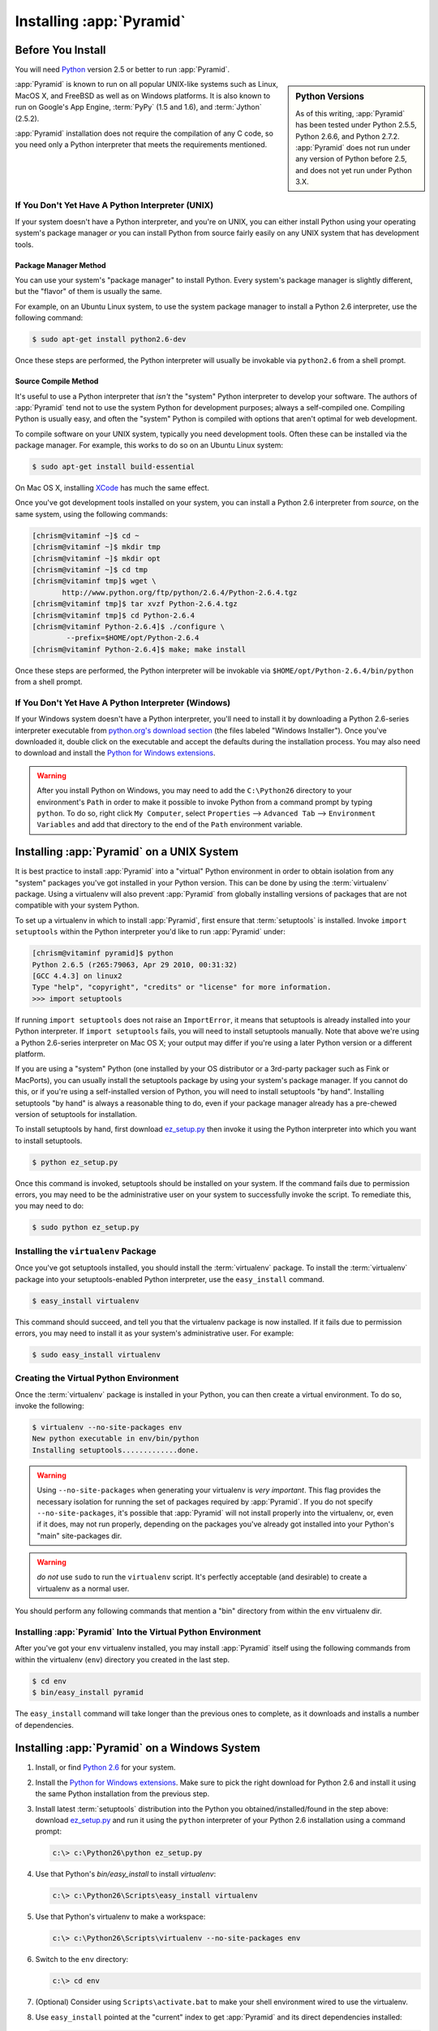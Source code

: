 .. _installing_chapter:

Installing :app:`Pyramid`
============================

.. index::
   single: install preparation

Before You Install
------------------

You will need `Python <http://python.org>`_ version 2.5 or better to
run :app:`Pyramid`.  

.. sidebar:: Python Versions

    As of this writing, :app:`Pyramid` has been tested under Python 2.5.5,
    Python 2.6.6, and Python 2.7.2.  :app:`Pyramid` does not run under any
    version of Python before 2.5, and does not yet run under Python 3.X.

:app:`Pyramid` is known to run on all popular UNIX-like systems such as
Linux, MacOS X, and FreeBSD as well as on Windows platforms.  It is also
known to run on Google's App Engine, :term:`PyPy` (1.5 and 1.6), and
:term:`Jython` (2.5.2).

:app:`Pyramid` installation does not require the compilation of any
C code, so you need only a Python interpreter that meets the
requirements mentioned.

If You Don't Yet Have A Python Interpreter (UNIX)
~~~~~~~~~~~~~~~~~~~~~~~~~~~~~~~~~~~~~~~~~~~~~~~~~

If your system doesn't have a Python interpreter, and you're on UNIX,
you can either install Python using your operating system's package
manager *or* you can install Python from source fairly easily on any
UNIX system that has development tools.

.. index::
   pair: install; Python (from package, UNIX)

Package Manager Method
++++++++++++++++++++++

You can use your system's "package manager" to install Python. Every
system's package manager is slightly different, but the "flavor" of
them is usually the same.

For example, on an Ubuntu Linux system, to use the system package
manager to install a Python 2.6 interpreter, use the following
command:

.. code-block:: text

   $ sudo apt-get install python2.6-dev

Once these steps are performed, the Python interpreter will usually be
invokable via ``python2.6`` from a shell prompt.

.. index::
   pair: install; Python (from source, UNIX)

Source Compile Method
+++++++++++++++++++++

It's useful to use a Python interpreter that *isn't* the "system"
Python interpreter to develop your software.  The authors of
:app:`Pyramid` tend not to use the system Python for development
purposes; always a self-compiled one.  Compiling Python is usually
easy, and often the "system" Python is compiled with options that
aren't optimal for web development.

To compile software on your UNIX system, typically you need
development tools.  Often these can be installed via the package
manager.  For example, this works to do so on an Ubuntu Linux system:

.. code-block:: text

   $ sudo apt-get install build-essential

On Mac OS X, installing `XCode
<http://developer.apple.com/tools/xcode/>`_ has much the same effect.

Once you've got development tools installed on your system, you can
install a Python 2.6 interpreter from *source*, on the same system,
using the following commands:

.. code-block:: text

   [chrism@vitaminf ~]$ cd ~
   [chrism@vitaminf ~]$ mkdir tmp
   [chrism@vitaminf ~]$ mkdir opt
   [chrism@vitaminf ~]$ cd tmp
   [chrism@vitaminf tmp]$ wget \
          http://www.python.org/ftp/python/2.6.4/Python-2.6.4.tgz
   [chrism@vitaminf tmp]$ tar xvzf Python-2.6.4.tgz
   [chrism@vitaminf tmp]$ cd Python-2.6.4
   [chrism@vitaminf Python-2.6.4]$ ./configure \
           --prefix=$HOME/opt/Python-2.6.4
   [chrism@vitaminf Python-2.6.4]$ make; make install

Once these steps are performed, the Python interpreter will be
invokable via ``$HOME/opt/Python-2.6.4/bin/python`` from a shell
prompt.

.. index::
   pair: install; Python (from package, Windows)

If You Don't Yet Have A Python Interpreter (Windows)
~~~~~~~~~~~~~~~~~~~~~~~~~~~~~~~~~~~~~~~~~~~~~~~~~~~~

If your Windows system doesn't have a Python interpreter, you'll need
to install it by downloading a Python 2.6-series interpreter
executable from `python.org's download section
<http://python.org/download/>`_ (the files labeled "Windows
Installer").  Once you've downloaded it, double click on the
executable and accept the defaults during the installation process.
You may also need to download and install the `Python for Windows
extensions <http://sourceforge.net/projects/pywin32/files/>`_.

.. warning::

   After you install Python on Windows, you may need to add the
   ``C:\Python26`` directory to your environment's ``Path`` in order
   to make it possible to invoke Python from a command prompt by
   typing ``python``.  To do so, right click ``My Computer``, select
   ``Properties`` --> ``Advanced Tab`` --> ``Environment Variables``
   and add that directory to the end of the ``Path`` environment
   variable.

.. index::
   single: installing on UNIX

.. _installing_unix:

Installing :app:`Pyramid` on a UNIX System
---------------------------------------------

It is best practice to install :app:`Pyramid` into a "virtual"
Python environment in order to obtain isolation from any "system"
packages you've got installed in your Python version.  This can be
done by using the :term:`virtualenv` package.  Using a virtualenv will
also prevent :app:`Pyramid` from globally installing versions of
packages that are not compatible with your system Python.

To set up a virtualenv in which to install :app:`Pyramid`, first
ensure that :term:`setuptools` is installed.  Invoke ``import
setuptools`` within the Python interpreter you'd like to run
:app:`Pyramid` under:

.. code-block:: text

   [chrism@vitaminf pyramid]$ python
   Python 2.6.5 (r265:79063, Apr 29 2010, 00:31:32) 
   [GCC 4.4.3] on linux2
   Type "help", "copyright", "credits" or "license" for more information.
   >>> import setuptools

If running ``import setuptools`` does not raise an ``ImportError``, it
means that setuptools is already installed into your Python
interpreter.  If ``import setuptools`` fails, you will need to install
setuptools manually.  Note that above we're using a Python 2.6-series
interpreter on Mac OS X; your output may differ if you're using a
later Python version or a different platform.

If you are using a "system" Python (one installed by your OS
distributor or a 3rd-party packager such as Fink or MacPorts), you can
usually install the setuptools package by using your system's package
manager.  If you cannot do this, or if you're using a self-installed
version of Python, you will need to install setuptools "by hand".
Installing setuptools "by hand" is always a reasonable thing to do,
even if your package manager already has a pre-chewed version of
setuptools for installation.

To install setuptools by hand, first download `ez_setup.py
<http://peak.telecommunity.com/dist/ez_setup.py>`_ then invoke it
using the Python interpreter into which you want to install
setuptools.

.. code-block:: text

   $ python ez_setup.py

Once this command is invoked, setuptools should be installed on your
system.  If the command fails due to permission errors, you may need
to be the administrative user on your system to successfully invoke
the script.  To remediate this, you may need to do:

.. code-block:: text

   $ sudo python ez_setup.py

.. index::
   pair: install; virtualenv

Installing the ``virtualenv`` Package
~~~~~~~~~~~~~~~~~~~~~~~~~~~~~~~~~~~~~

Once you've got setuptools installed, you should install the
:term:`virtualenv` package.  To install the :term:`virtualenv` package
into your setuptools-enabled Python interpreter, use the
``easy_install`` command.

.. code-block:: text

   $ easy_install virtualenv

This command should succeed, and tell you that the virtualenv package is now
installed.  If it fails due to permission errors, you may need to install it
as your system's administrative user.  For example:

.. code-block:: text

   $ sudo easy_install virtualenv

.. index::
   single: virtualenv
   pair: Python; virtual environment

Creating the Virtual Python Environment
~~~~~~~~~~~~~~~~~~~~~~~~~~~~~~~~~~~~~~~

Once the :term:`virtualenv` package is installed in your Python, you
can then create a virtual environment.  To do so, invoke the
following:

.. code-block:: text

   $ virtualenv --no-site-packages env
   New python executable in env/bin/python
   Installing setuptools.............done.

.. warning:: Using ``--no-site-packages`` when generating your
   virtualenv is *very important*. This flag provides the necessary
   isolation for running the set of packages required by
   :app:`Pyramid`.  If you do not specify ``--no-site-packages``,
   it's possible that :app:`Pyramid` will not install properly into
   the virtualenv, or, even if it does, may not run properly,
   depending on the packages you've already got installed into your
   Python's "main" site-packages dir.

.. warning:: *do not* use ``sudo`` to run the
   ``virtualenv`` script.  It's perfectly acceptable (and desirable)
   to create a virtualenv as a normal user.

You should perform any following commands that mention a "bin"
directory from within the ``env`` virtualenv dir.

Installing :app:`Pyramid` Into the Virtual Python Environment
~~~~~~~~~~~~~~~~~~~~~~~~~~~~~~~~~~~~~~~~~~~~~~~~~~~~~~~~~~~~~~~~

After you've got your ``env`` virtualenv installed, you may install
:app:`Pyramid` itself using the following commands from within the
virtualenv (``env``) directory you created in the last step.

.. code-block:: text

   $ cd env
   $ bin/easy_install pyramid

The ``easy_install`` command will take longer than the previous ones to
complete, as it downloads and installs a number of dependencies.

.. index::
   single: installing on Windows

.. _installing_windows:

Installing :app:`Pyramid` on a Windows System
-------------------------------------------------

#. Install, or find `Python 2.6
   <http://python.org/download/releases/2.6.4/>`_ for your system.

#. Install the `Python for Windows extensions
   <http://sourceforge.net/projects/pywin32/files/>`_.  Make sure to
   pick the right download for Python 2.6 and install it using the
   same Python installation from the previous step.

#. Install latest :term:`setuptools` distribution into the Python you
   obtained/installed/found in the step above: download `ez_setup.py
   <http://peak.telecommunity.com/dist/ez_setup.py>`_ and run it using
   the ``python`` interpreter of your Python 2.6 installation using a
   command prompt:

   .. code-block:: text

      c:\> c:\Python26\python ez_setup.py

#. Use that Python's `bin/easy_install` to install `virtualenv`:

   .. code-block:: text

      c:\> c:\Python26\Scripts\easy_install virtualenv

#. Use that Python's virtualenv to make a workspace:

   .. code-block:: text

      c:\> c:\Python26\Scripts\virtualenv --no-site-packages env

#. Switch to the ``env`` directory:

   .. code-block:: text

      c:\> cd env

#. (Optional) Consider using ``Scripts\activate.bat`` to make your shell
   environment wired to use the virtualenv.

#. Use ``easy_install`` pointed at the "current" index to get
   :app:`Pyramid` and its direct dependencies installed:

   .. code-block:: text

      c:\env> Scripts\easy_install pyramid

.. index::
   single: installing on Google App Engine

Installing :app:`Pyramid` on Google App Engine
-------------------------------------------------

:ref:`appengine_tutorial` documents the steps required to install a
:app:`Pyramid` application on Google App Engine.

.. index::
   single: installing on Jython

Installing :app:`Pyramid` on Jython
--------------------------------------

:app:`Pyramid` is known to work under :term:`Jython` version 2.5.1.
Install :term:`Jython`, and then follow the installation steps for
:app:`Pyramid` on your platform described in one of the sections
entitled :ref:`installing_unix` or :ref:`installing_windows` above,
replacing the ``python`` command with ``jython`` as necessary.  The
steps are exactly the same except you should use the ``jython``
command name instead of the ``python`` command name.

One caveat exists to using :app:`Pyramid` under Jython: the :term:`Chameleon`
templating engine does not work on Jython.  However, the :term:`Mako`
templating system, which is also included with Pyramid, does work under
Jython; use it instead.

What Gets Installed
-------------------

When you ``easy_install`` :app:`Pyramid`, various Zope libraries,
various Chameleon libraries, WebOb, Paste, PasteScript, and
PasteDeploy libraries are installed.

Additionally, as chronicled in :ref:`project_narr`, scaffolds will be registered,
which make it easy to start a new :app:`Pyramid` project. 

